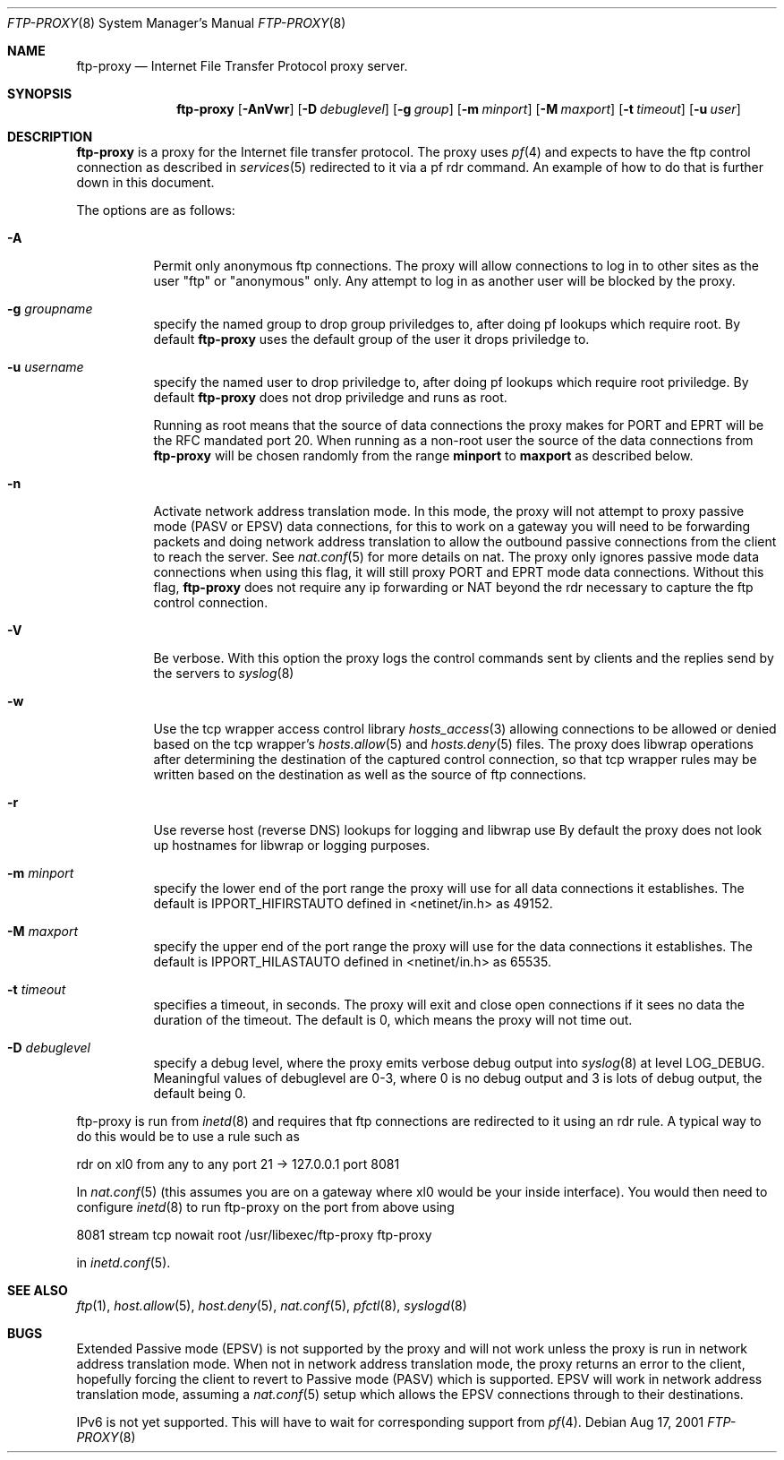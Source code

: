 .\"	$OpenBSD: ftp-proxy.8,v 1.5 2001/08/22 15:17:28 beck Exp $
.\"
.\" Copyright (c) 1996-2001
.\"	Obtuse Systems Corporation, All rights reserved.
.\"
.\" Redistribution and use in source and binary forms, with or without
.\" modification, are permitted provided that the following conditions
.\" are met:
.\" 1. Redistributions of source code must retain the above copyright
.\"    notice, this list of conditions and the following disclaimer.
.\" 2. Redistributions in binary form must reproduce the above copyright
.\"    notice, this list of conditions and the following disclaimer in the
.\"    documentation and/or other materials provided with the distribution.
.\" 3. Neither the name of the University nor the names of its contributors
.\"    may be used to endorse or promote products derived from this software
.\"    without specific prior written permission.
.\"
.\" THIS SOFTWARE IS PROVIDED BY OBTUSE SYSTEMS AND CONTRIBUTORS ``AS IS'' AND
.\" ANY EXPRESS OR IMPLIED WARRANTIES, INCLUDING, BUT NOT LIMITED TO, THE
.\" IMPLIED WARRANTIES OF MERCHANTABILITY AND FITNESS FOR A PARTICULAR PURPOSE
.\" ARE DISCLAIMED.  IN NO EVENT SHALL OBTUSE OR CONTRIBUTORS BE LIABLE
.\" FOR ANY DIRECT, INDIRECT, INCIDENTAL, SPECIAL, EXEMPLARY, OR CONSEQUENTIAL
.\" DAMAGES (INCLUDING, BUT NOT LIMITED TO, PROCUREMENT OF SUBSTITUTE GOODS
.\" OR SERVICES; LOSS OF USE, DATA, OR PROFITS; OR BUSINESS INTERRUPTION)
.\" HOWEVER CAUSED AND ON ANY THEORY OF LIABILITY, WHETHER IN CONTRACT, STRICT
.\" LIABILITY, OR TORT (INCLUDING NEGLIGENCE OR OTHERWISE) ARISING IN ANY WAY
.\" OUT OF THE USE OF THIS SOFTWARE, EVEN IF ADVISED OF THE POSSIBILITY OF
.\" SUCH DAMAGE.
.\"
.Dd Aug 17, 2001
.Dt FTP-PROXY 8
.Os
.Sh NAME
.Nm ftp-proxy
.Nd
Internet File Transfer Protocol proxy server.
.Sh SYNOPSIS
.Nm ftp-proxy
.Op Fl AnVwr
.Op Fl D Ar debuglevel
.Op Fl g Ar group
.Op Fl m Ar minport
.Op Fl M Ar maxport
.Op Fl t Ar timeout
.Op Fl u Ar user
.Sh DESCRIPTION
.Nm
is a proxy for the Internet file transfer protocol.
The proxy uses
.Xr pf 4
and expects to have the ftp control connection as described in
.Xr services 5
redirected to it via a pf rdr command.
An example of how to do that is further down in this document.
.Pp
The options are as follows:
.Bl -tag -width Ds
.It Fl A
Permit only anonymous ftp connections.
The proxy will allow connections to log in to other sites as the user
"ftp" or "anonymous" only.
Any attempt to log in as another user will be blocked by the proxy.
.It Fl g Ar groupname
specify the named group to drop group priviledges to, after doing pf lookups
which require root.
By default
.Nm ftp-proxy
uses the default group of the user it drops priviledge to.
.It Fl u Ar username
specify the named user to drop priviledge to, after doing pf lookups
which require root priviledge.
By default
.Nm ftp-proxy
does not drop priviledge and runs as root.
.Pp 
Running as root means that the source of data connections the proxy makes
for PORT and EPRT will be the RFC mandated port 20.
When running as a non-root user the source of the data connections from
.Nm ftp-proxy
will be chosen randomly from the range 
.Nm minport
to
.Nm maxport
as described below.
.It Fl n
Activate network address translation mode.
In this mode, the proxy will not attempt to proxy passive mode (PASV or EPSV)
data connections, for this to work on a gateway you will need to be forwarding
packets and doing network address translation to allow the outbound passive
connections from the client to reach the server.
See
.Xr nat.conf 5
for more details on nat.
The proxy only ignores passive mode data connections when using this flag,
it will still proxy PORT and EPRT mode data connections.
Without this flag,
.Nm ftp-proxy
does not require any ip forwarding or NAT beyond the rdr necessary to
capture the ftp control connection.
.It Fl V
Be verbose.
With this option the proxy logs the control commands
sent by clients and the replies send by the servers to
.Xr syslog 8
.It Fl w
Use the tcp wrapper access control library
.Xr hosts_access 3
allowing connections to be allowed or denied based on the tcp wrapper's
.Xr hosts.allow 5
and
.Xr hosts.deny 5
files.
The proxy does libwrap operations after determining the destination
of the captured control connection, so that tcp wrapper rules may
be written based on the destination as well as the source of ftp connections.
.It Fl r
Use reverse host (reverse DNS) lookups for logging and libwrap use
By default the proxy does not look up hostnames for libwrap or logging
purposes.
.It Fl m Ar minport
specify the lower end of the port range the proxy will use for all
data connections it establishes.
The default is
.Ev IPPORT_HIFIRSTAUTO
defined in <netinet/in.h>
as 49152.
.It Fl M Ar maxport
specify the upper end of the port range the proxy will use for the
data connections it establishes.
The default is
.Ev IPPORT_HILASTAUTO
defined in <netinet/in.h>
as 65535.
.It Fl t Ar timeout
specifies a timeout, in seconds.
The proxy will exit and close open connections if it sees no data the
duration of the timeout.
The default is 0, which means the proxy will not time out.
.It Fl D Ar debuglevel
specify a debug level, where the proxy emits verbose debug output
into
.Xr syslog 8
at level LOG_DEBUG.
Meaningful values of debuglevel are 0-3, where 0 is no debug output and
3 is lots of debug output, the default being 0.
.El
.Pp
ftp-proxy is run from
.Xr inetd 8
and requires that ftp connections are redirected to it using an rdr
rule.
A typical way to do this would be to use a rule such as
.Pp
rdr on xl0 from any to any port 21 -> 127.0.0.1 port 8081
.Pp
In
.Xr nat.conf 5
(this assumes you are on a gateway where xl0 would be your inside interface).
You would then need to configure
.Xr inetd 8
to run ftp-proxy on the port from above
using
.Pp
8081 stream tcp nowait root /usr/libexec/ftp-proxy ftp-proxy
.Pp
in
.Xr inetd.conf 5 .
.Sh SEE ALSO
.Xr ftp 1 ,
.Xr host.allow 5 ,
.Xr host.deny 5 ,
.Xr nat.conf 5 ,
.Xr pfctl 8 ,
.Xr syslogd 8
.Sh BUGS
Extended Passive mode (EPSV) is not supported by the proxy and will
not work unless the proxy is run in network address translation mode.
When not in network address translation mode, the proxy returns an error
to the client, hopefully forcing the client to revert to Passive mode (PASV)
which is supported.
EPSV will work in network address translation mode, assuming a
.Xr nat.conf 5
setup which allows the EPSV connections through to their destinations.
.Pp
IPv6 is not yet supported.
This will have to wait for corresponding support from
.Xr pf 4 .
